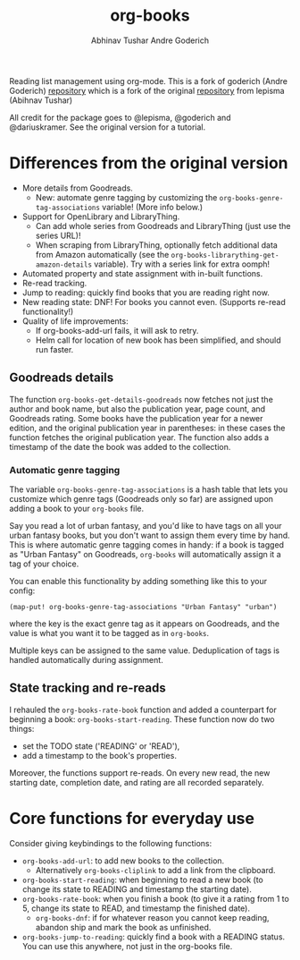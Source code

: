 #+TITLE: org-books
#+AUTHOR: Abhinav Tushar
#+AUTHOR: Andre Goderich

Reading list management using org-mode.
This is a fork of goderich (Andre Goderich)
[[https://github.com/goderich/org-books][repository]] which is a fork of the original
[[https://github.com/lepisma/org-books][repository]] from lepisma (Abihnav Tushar)

All credit for the package goes to @lepisma, @goderich and @dariuskramer.
See the original version for a tutorial.

* Differences from the original version

- More details from Goodreads.
  + New: automate genre tagging by customizing the =org-books-genre-tag-associations= variable! (More info below.)
- Support for OpenLibrary and LibraryThing.
  + Can add whole series from Goodreads and LibraryThing (just use the series URL)!
  + When scraping from LibraryThing, optionally fetch additional data from Amazon automatically (see the =org-books-librarything-get-amazon-details= variable). Try with a series link for extra oomph!
- Automated property and state assignment with in-built functions.
- Re-read tracking.
- Jump to reading: quickly find books that you are reading right now.
- New reading state: DNF! For books you cannot even. (Supports re-read functionality!)
- Quality of life improvements:
  + If org-books-add-url fails, it will ask to retry.
  + Helm call for location of new book has been simplified, and should run faster.

** Goodreads details

The function =org-books-get-details-goodreads= now fetches
not just the author and book name,
but also the publication year, page count, and Goodreads rating.
Some books have the publication year for a newer edition,
and the original publication year in parentheses:
in these cases the function fetches the original publication year.
The function also adds a timestamp
of the date the book was added to the collection.

*** Automatic genre tagging

The variable =org-books-genre-tag-associations= is a hash table
that lets you customize which genre tags (Goodreads only so far)
are assigned upon adding a book to your =org-books= file.

Say you read a lot of urban fantasy, and you'd like to have tags on all
your urban fantasy books, but you don't want to assign them every time
by hand. This is where automatic genre tagging comes in handy:
if a book is tagged as "Urban Fantasy" on Goodreads, =org-books=
will automatically assign it a tag of your choice.

You can enable this functionality by adding something like this to your config:
#+BEGIN_SRC elisp
(map-put! org-books-genre-tag-associations "Urban Fantasy" "urban")
#+END_SRC
where the key is the exact genre tag as it appears on Goodreads,
and the value is what you want it to be tagged as in =org-books=.

Multiple keys can be assigned to the same value.
Deduplication of tags is handled automatically during assignment.

** State tracking and re-reads

I rehauled the =org-books-rate-book= function and added a counterpart
for beginning a book: =org-books-start-reading=.
These function now do two things:

- set the TODO state ('READING' or 'READ'),
- add a timestamp to the book's properties.

Moreover, the functions support re-reads.
On every new read, the new starting date,
completion date, and rating are all recorded separately.

* Core functions for everyday use

Consider giving keybindings to the following functions:

- =org-books-add-url=: to add new books to the collection.
  + Alternatively =org-books-cliplink= to add a link from the clipboard.
- =org-books-start-reading=: when beginning to read a new book
  (to change its state to READING and timestamp the starting date).
- =org-books-rate-book=: when you finish a book
  (to give it a rating from 1 to 5, change its state to READ,
  and timestamp the finished date).
  + =org-books-dnf=: if for whatever reason you cannot keep reading,
    abandon ship and mark the book as unfinished.
- =org-books-jump-to-reading=: quickly find a book with a READING status.
  You can use this anywhere, not just in the org-books file.
